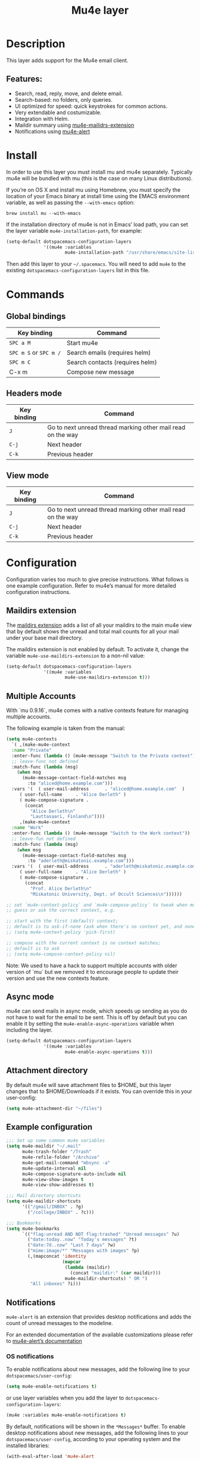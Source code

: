 #+TITLE: Mu4e layer

#+TAGS: e-mail|layer

* Table of Contents                     :TOC_5_gh:noexport:
- [[#description][Description]]
  - [[#features][Features:]]
- [[#install][Install]]
- [[#commands][Commands]]
  - [[#global-bindings][Global bindings]]
  - [[#headers-mode][Headers mode]]
  - [[#view-mode][View mode]]
- [[#configuration][Configuration]]
  - [[#maildirs-extension][Maildirs extension]]
  - [[#multiple-accounts][Multiple Accounts]]
  - [[#async-mode][Async mode]]
  - [[#attachment-directory][Attachment directory]]
  - [[#example-configuration][Example configuration]]
  - [[#notifications][Notifications]]
    - [[#os-notifications][OS notifications]]
    - [[#mode-line-notifications][Mode-line notifications]]
  - [[#spacemacs-layout-integration][Spacemacs layout integration]]
- [[#see-also][See also]]

* Description
This layer adds support for the Mu4e email client.

** Features:
- Search, read, reply, move, and delete email.
- Search-based: no folders, only queries.
- UI optimized for speed: quick keystrokes for common actions.
- Very extendable and costumizable.
- Integration with Helm.
- Maildir summary using [[https://github.com/agpchil/mu4e-maildirs-extension][mu4e-mailidrs-extension]]
- Notifications using [[https://github.com/iqbalansari/mu4e-alert][mu4e-alert]]

* Install
In order to use this layer you must install mu and mu4e separately. Typically
mu4e will be bundled with mu (this is the case on many Linux distributions).

If you’re on OS X and install mu using Homebrew, you must specify the
location of your Emacs binary at install time using the EMACS environment
variable, as well as passing the =--with-emacs= option:

#+BEGIN_SRC shell
  brew install mu --with-emacs
#+END_SRC

If the installation directory of mu4e is not in Emacs’ load path, you can set
the layer variable =mu4e-installation-path=, for example:

#+BEGIN_SRC emacs-lisp
  (setq-default dotspacemacs-configuration-layers
                '((mu4e :variables
                        mu4e-installation-path "/usr/share/emacs/site-lisp")))
#+END_SRC

Then add this layer to your =~/.spacemacs=. You will need to add =mu4e= to the
existing =dotspacemacs-configuration-layers= list in this file.

* Commands
** Global bindings

| Key binding            | Command                         |
|------------------------+---------------------------------|
| ~SPC a M~              | Start mu4e                      |
| ~SPC m S~ or ~SPC m /~ | Search emails (requires helm)   |
| ~SPC m C~              | Search contacts (requires helm) |
| C-x m                  | Compose new message             |

** Headers mode

| Key binding | Command                                                     |
|-------------+-------------------------------------------------------------|
| ~J~         | Go to next unread thread marking other mail read on the way |
| ~C-j~       | Next header                                                 |
| ~C-k~       | Previous header                                             |

** View mode

| Key binding | Command                                                     |
|-------------+-------------------------------------------------------------|
| ~J~         | Go to next unread thread marking other mail read on the way |
| ~C-j~       | Next header                                                 |
| ~C-k~       | Previous header                                             |

* Configuration
Configuration varies too much to give precise instructions. What follows is one
example configuration. Refer to mu4e’s manual for more detailed configuration
instructions.

** Maildirs extension
The [[https://github.com/agpchil/mu4e-maildirs-extension][maildirs extension]] adds a list of all your maildirs to the main mu4e view
that by default shows the unread and total mail counts for all your mail under
your base mail directory.

The maildirs extension is not enabled by default. To activate it, change the
variable =mu4e-use-maildirs-extension= to a non-nil value:

#+BEGIN_SRC emacs-lisp
  (setq-default dotspacemacs-configuration-layers
                '((mu4e :variables
                        mu4e-use-maildirs-extension t)))
#+END_SRC

** Multiple Accounts
With `mu 0.9.16`, mu4e comes with a native contexts feature for managing
multiple accounts.

The following example is taken from the manual:

#+BEGIN_SRC emacs-lisp
  (setq mu4e-contexts
    `( ,(make-mu4e-context
    :name "Private"
    :enter-func (lambda () (mu4e-message "Switch to the Private context"))
    ;; leave-func not defined
    :match-func (lambda (msg)
      (when msg
        (mu4e-message-contact-field-matches msg
          :to "aliced@home.example.com")))
    :vars '(  ( user-mail-address      . "aliced@home.example.com"  )
       ( user-full-name     . "Alice Derleth" )
       ( mu4e-compose-signature .
         (concat
           "Alice Derleth\n"
           "Lauttasaari, Finland\n"))))
       ,(make-mu4e-context
    :name "Work"
    :enter-func (lambda () (mu4e-message "Switch to the Work context"))
    ;; leave-fun not defined
    :match-func (lambda (msg)
      (when msg
        (mu4e-message-contact-field-matches msg
          :to "aderleth@miskatonic.example.com")))
    :vars '(  ( user-mail-address      . "aderleth@miskatonic.example.com" )
       ( user-full-name     . "Alice Derleth" )
       ( mu4e-compose-signature .
         (concat
           "Prof. Alice Derleth\n"
           "Miskatonic University, Dept. of Occult Sciences\n"))))))

  ;; set `mu4e-context-policy` and `mu4e-compose-policy` to tweak when mu4e should
  ;; guess or ask the correct context, e.g.

  ;; start with the first (default) context;
  ;; default is to ask-if-none (ask when there's no context yet, and none match)
  ;; (setq mu4e-context-policy 'pick-first)

  ;; compose with the current context is no context matches;
  ;; default is to ask
  ;; (setq mu4e-compose-context-policy nil)
#+END_SRC

Note: We used to have a hack to support multiple accounts with older version of
`mu` but we removed it to encourage people to update their version and use the
new contexts feature.

** Async mode
mu4e can send mails in async mode, which speeds up sending as you do not have
to wait for the email to be sent. This is off by default but you can enable
it by setting the ~mu4e-enable-async-operations~ variable when including the
layer.

#+BEGIN_SRC emacs-lisp
  (setq-default dotspacemacs-configuration-layers
                '((mu4e :variables
                        mu4e-enable-async-operations t)))
#+END_SRC

** Attachment directory
By default mu4e will save attachment files to $HOME, but this layer changes
that to $HOME/Downloads if it exists. You can override this in your user-config:

#+BEGIN_SRC emacs-lisp
  (setq mu4e-attachment-dir "~/files")
#+END_SRC

** Example configuration
#+BEGIN_SRC emacs-lisp
  ;;; Set up some common mu4e variables
  (setq mu4e-maildir "~/.mail"
        mu4e-trash-folder "/Trash"
        mu4e-refile-folder "/Archive"
        mu4e-get-mail-command "mbsync -a"
        mu4e-update-interval nil
        mu4e-compose-signature-auto-include nil
        mu4e-view-show-images t
        mu4e-view-show-addresses t)

  ;;; Mail directory shortcuts
  (setq mu4e-maildir-shortcuts
        '(("/gmail/INBOX" . ?g)
          ("/college/INBOX" . ?c)))

  ;;; Bookmarks
  (setq mu4e-bookmarks
        `(("flag:unread AND NOT flag:trashed" "Unread messages" ?u)
          ("date:today..now" "Today's messages" ?t)
          ("date:7d..now" "Last 7 days" ?w)
          ("mime:image/*" "Messages with images" ?p)
          (,(mapconcat 'identity
                       (mapcar
                        (lambda (maildir)
                          (concat "maildir:" (car maildir)))
                        mu4e-maildir-shortcuts) " OR ")
           "All inboxes" ?i)))
#+END_SRC

** Notifications
=mu4e-alert= is an extension that provides desktop notifications and adds the
count of unread messages to the modeline.

[[https://raw.githubusercontent.com/iqbalansari/mu4e-alert/master/screenshots/mu4e-alert-in-action.png]]

For an extended documentation of the available customizations please refer to
[[https://github.com/iqbalansari/mu4e-alert#user-content-customizations][mu4e-alert’s documentation]]

*** OS notifications
To enable notifications about new messages, add the following line to your
=dotspacemacs/user-config=:

#+BEGIN_SRC emacs-lisp
  (setq mu4e-enable-notifications t)
#+END_SRC

or use layer variables when you add the layer to
=dotspacemacs-configuration-layers=:

#+BEGIN_SRC emacs-lisp
  (mu4e :variables mu4e-enable-notifications t)
#+END_SRC

By default, notifications will be shown in the =*Messages*= buffer. To enable
desktop notifications about new messages, add the following lines to
your =dotspacemacs/user-config=, according to your operating system and the
installed libraries:

#+BEGIN_SRC emacs-lisp
  (with-eval-after-load 'mu4e-alert
    ;; Enable Desktop notifications
    (mu4e-alert-set-default-style 'notifications)) ; For linux
    ;; (mu4e-alert-set-default-style 'libnotify))  ; Alternative for linux
    ;; (mu4e-alert-set-default-style 'notifier))   ; For Mac OSX (through the
                                                   ; terminal notifier app)
    ;; (mu4e-alert-set-default-style 'growl))      ; Alternative for Mac OSX
#+END_SRC

*** Mode-line notifications
To enable mode-line display about new messages, add the following line to
your =dotspacemacs/user-config=:

#+BEGIN_SRC emacs-lisp
  (setq mu4e-enable-mode-line t)
#+END_SRC

or use layer variables when you add the layer to
=dotspacemacs-configuration-layers=:

#+BEGIN_SRC emacs-lisp
  (mu4e :variables mu4e-enable-mode-line t)
#+END_SRC

** Spacemacs layout integration
A [[https://github.com/syl20bnr/spacemacs/blob/develop/doc/DOCUMENTATION.org#layouts-and-workspaces][Spacemacs custom layout]] is defined by the layer. The name and the key binding
for it can be customized with the following layer variables:
- =mu4e-spacemacs-layout-name= for the layout name,
- =mu4e-spacemacs-layout-binding= for the key binding.
- =mu4e-spacemacs-kill-layout-on-exit= for automatically removing layout when quitting mu4e.

By default the values are:

#+BEGIN_SRC emacs-lisp
  (setq-default dotspacemacs-configuration-layers
                '((mu4e :variables mu4e-spacemacs-layout-name "@Mu4e"
                        mu4e-spacemacs-layout-binding "m"
                        mu4e-spacemacs-kill-layout-on-exit t)))
#+END_SRC

* See also
Refer to the official mu and mu4e documentation for additional info.
- [[http://www.djcbsoftware.nl/code/mu/mu4e/index.html][mu4e Manual]]
